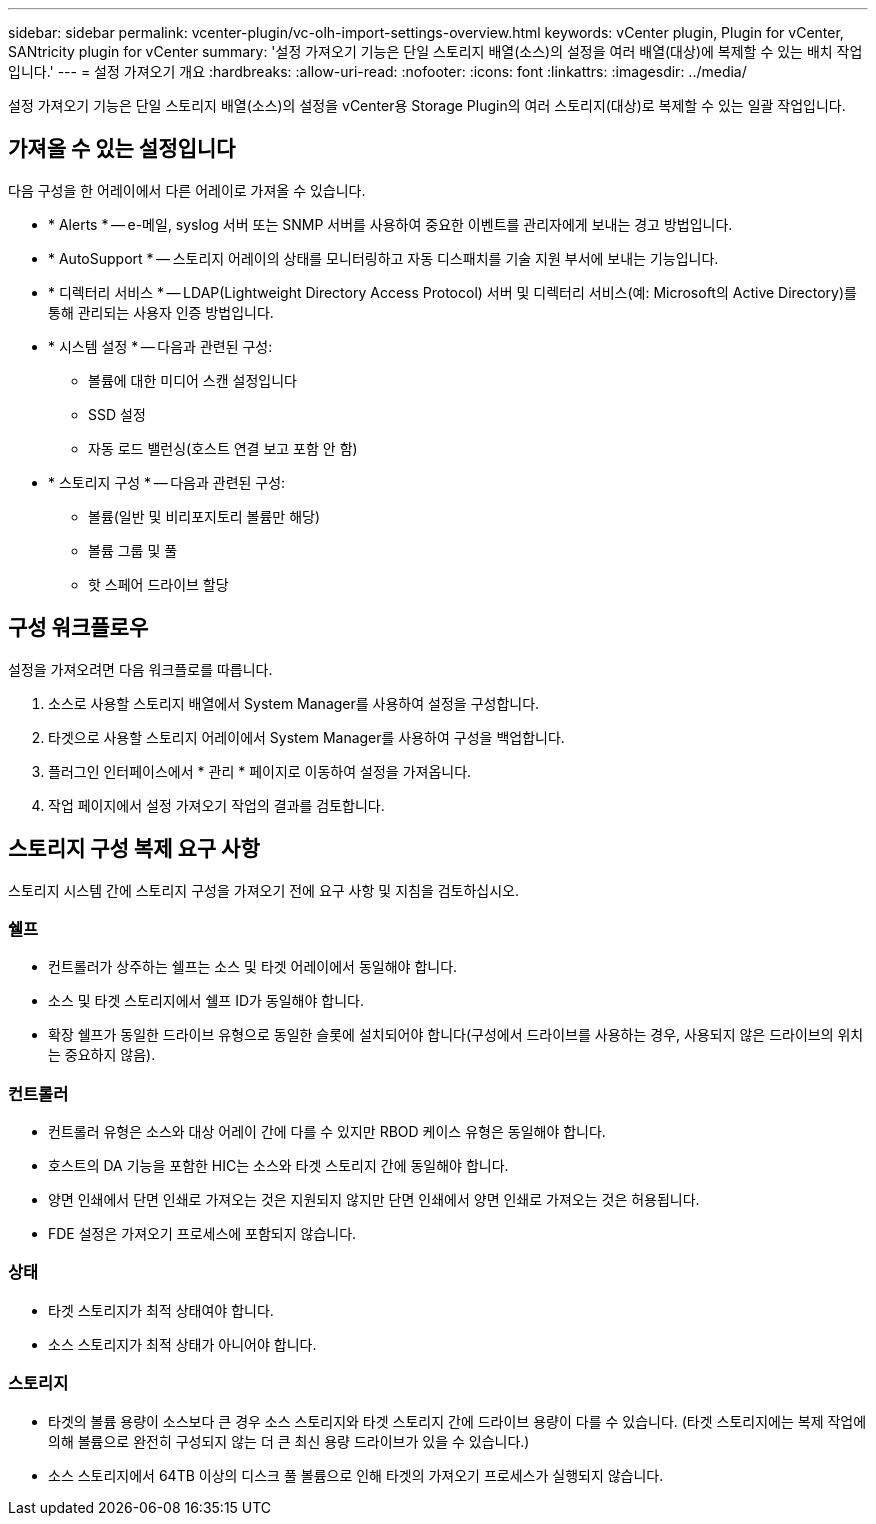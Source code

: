 ---
sidebar: sidebar 
permalink: vcenter-plugin/vc-olh-import-settings-overview.html 
keywords: vCenter plugin, Plugin for vCenter, SANtricity plugin for vCenter 
summary: '설정 가져오기 기능은 단일 스토리지 배열(소스)의 설정을 여러 배열(대상)에 복제할 수 있는 배치 작업입니다.' 
---
= 설정 가져오기 개요
:hardbreaks:
:allow-uri-read: 
:nofooter: 
:icons: font
:linkattrs: 
:imagesdir: ../media/


[role="lead"]
설정 가져오기 기능은 단일 스토리지 배열(소스)의 설정을 vCenter용 Storage Plugin의 여러 스토리지(대상)로 복제할 수 있는 일괄 작업입니다.



== 가져올 수 있는 설정입니다

다음 구성을 한 어레이에서 다른 어레이로 가져올 수 있습니다.

* * Alerts * -- e-메일, syslog 서버 또는 SNMP 서버를 사용하여 중요한 이벤트를 관리자에게 보내는 경고 방법입니다.
* * AutoSupport * -- 스토리지 어레이의 상태를 모니터링하고 자동 디스패치를 기술 지원 부서에 보내는 기능입니다.
* * 디렉터리 서비스 * -- LDAP(Lightweight Directory Access Protocol) 서버 및 디렉터리 서비스(예: Microsoft의 Active Directory)를 통해 관리되는 사용자 인증 방법입니다.
* * 시스템 설정 * -- 다음과 관련된 구성:
+
** 볼륨에 대한 미디어 스캔 설정입니다
** SSD 설정
** 자동 로드 밸런싱(호스트 연결 보고 포함 안 함)


* * 스토리지 구성 * -- 다음과 관련된 구성:
+
** 볼륨(일반 및 비리포지토리 볼륨만 해당)
** 볼륨 그룹 및 풀
** 핫 스페어 드라이브 할당






== 구성 워크플로우

설정을 가져오려면 다음 워크플로를 따릅니다.

. 소스로 사용할 스토리지 배열에서 System Manager를 사용하여 설정을 구성합니다.
. 타겟으로 사용할 스토리지 어레이에서 System Manager를 사용하여 구성을 백업합니다.
. 플러그인 인터페이스에서 * 관리 * 페이지로 이동하여 설정을 가져옵니다.
. 작업 페이지에서 설정 가져오기 작업의 결과를 검토합니다.




== 스토리지 구성 복제 요구 사항

스토리지 시스템 간에 스토리지 구성을 가져오기 전에 요구 사항 및 지침을 검토하십시오.



=== 쉘프

* 컨트롤러가 상주하는 쉘프는 소스 및 타겟 어레이에서 동일해야 합니다.
* 소스 및 타겟 스토리지에서 쉘프 ID가 동일해야 합니다.
* 확장 쉘프가 동일한 드라이브 유형으로 동일한 슬롯에 설치되어야 합니다(구성에서 드라이브를 사용하는 경우, 사용되지 않은 드라이브의 위치는 중요하지 않음).




=== 컨트롤러

* 컨트롤러 유형은 소스와 대상 어레이 간에 다를 수 있지만 RBOD 케이스 유형은 동일해야 합니다.
* 호스트의 DA 기능을 포함한 HIC는 소스와 타겟 스토리지 간에 동일해야 합니다.
* 양면 인쇄에서 단면 인쇄로 가져오는 것은 지원되지 않지만 단면 인쇄에서 양면 인쇄로 가져오는 것은 허용됩니다.
* FDE 설정은 가져오기 프로세스에 포함되지 않습니다.




=== 상태

* 타겟 스토리지가 최적 상태여야 합니다.
* 소스 스토리지가 최적 상태가 아니어야 합니다.




=== 스토리지

* 타겟의 볼륨 용량이 소스보다 큰 경우 소스 스토리지와 타겟 스토리지 간에 드라이브 용량이 다를 수 있습니다. (타겟 스토리지에는 복제 작업에 의해 볼륨으로 완전히 구성되지 않는 더 큰 최신 용량 드라이브가 있을 수 있습니다.)
* 소스 스토리지에서 64TB 이상의 디스크 풀 볼륨으로 인해 타겟의 가져오기 프로세스가 실행되지 않습니다.

